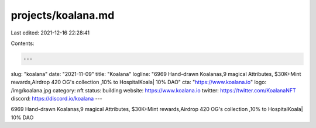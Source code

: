 projects/koalana.md
===================

Last edited: 2021-12-16 22:28:41

Contents:

.. code-block:: md

    ---
slug: "koalana"
date: "2021-11-09"
title: "Koalana"
logline: "6969 Hand-drawn Koalanas,9 magical Attributes, $30K+Mint rewards,Airdrop 420 OG's collection ,10% to HospitalKoala| 10% DAO"
cta: "https://www.koalana.io"
logo: /img/koalana.jpg
category: nft
status: building
website: https://www.koalana.io
twitter: https://twitter.com/KoalanaNFT
discord: https://discord.io/koalana
---

6969 Hand-drawn Koalanas,9 magical Attributes, $30K+Mint rewards,Airdrop 420 OG's collection ,10% to HospitalKoala| 10% DAO


